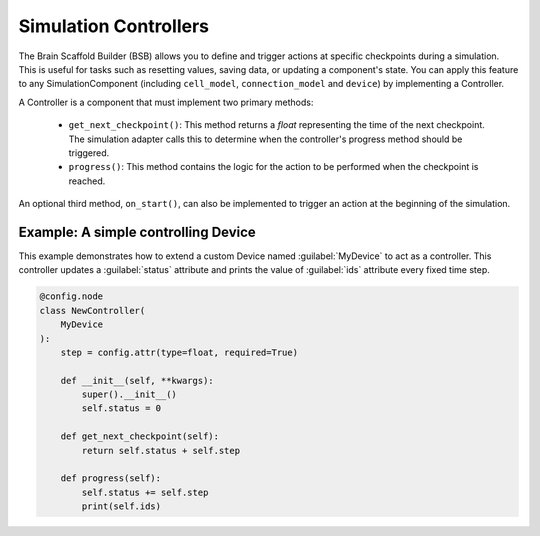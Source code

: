 ######################
Simulation Controllers
######################

The Brain Scaffold Builder (BSB) allows you to define and trigger actions at specific checkpoints during a simulation.
This is useful for tasks such as resetting values, saving data, or updating a component's state.
You can apply this feature to any SimulationComponent (including ``cell_model``, ``connection_model`` and ``device``) by implementing a Controller.

A Controller is a component that must implement two primary methods:

  * ``get_next_checkpoint()``: This method returns a *float* representing the time of the next checkpoint. The simulation adapter calls this to determine when the controller's progress method should be triggered.

  * ``progress()``: This method contains the logic for the action to be performed when the checkpoint is reached.

An optional third method, ``on_start()``, can also be implemented to trigger an action at the beginning of the simulation.

Example: A simple controlling Device
------------------------------------

This example demonstrates how to extend a custom Device named :guilabel:`MyDevice` to act as a controller.
This controller updates a :guilabel:`status` attribute and prints the value of :guilabel:`ids` attribute every fixed time step.

.. code-block:: python

    @config.node
    class NewController(
        MyDevice
    ):
        step = config.attr(type=float, required=True)

        def __init__(self, **kwargs):
            super().__init__()
            self.status = 0

        def get_next_checkpoint(self):
            return self.status + self.step

        def progress(self):
            self.status += self.step
            print(self.ids)



